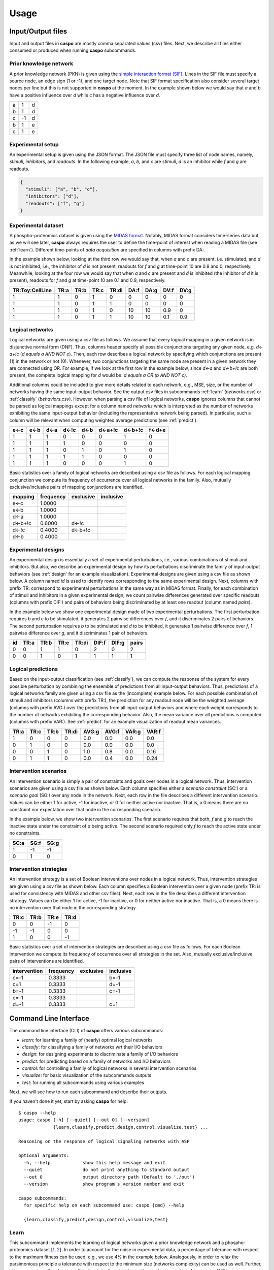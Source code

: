 Usage
=====

Input/Output files
------------------

Input and output files in **caspo** are mostly comma separated values (csv) files.
Next, we describe all files either consumed or produced when running **caspo** subcommands.

Prior knowledge network
^^^^^^^^^^^^^^^^^^^^^^^

A prior knowledge network (PKN) is given using the `simple interaction format (SIF)`_.
Lines in the SIF file must specify a source node, an edge sign (1 or -1), and one target node.
Note that SIF format specification also consider several target nodes per line but this is not supported in **caspo** at the moment.
In the example shown below we would say that *a* and *b* have a positive influence over *d* while *c* has a negative influence over *d*.


.. _simple interaction format (SIF): http://wiki.cytoscape.org/Cytoscape_User_Manual/Network_Formats

.. table::

   ===== ===== =====
     a	   1	 d
     b	   1	 d
     c	  -1	 d
     b	   1	 e
     c	   1	 e
   ===== ===== =====

Experimental setup
^^^^^^^^^^^^^^^^^^

An experimental setup is given using the JSON format.
The JSON file must specify three list of node names, namely, *stimuli*, *inhibitors*, and *readouts*.
In the following example, *a*, *b*, and *c* are stimuli, *d* is an inhibitor while *f* and *g* are readouts.

.. code:: json

   {
     "stimuli": ["a", "b", "c"],
     "inhibitors": ["d"],
     "readouts": ["f", "g"]
   }

Experimental dataset
^^^^^^^^^^^^^^^^^^^^

A phospho-proteomics dataset is given using the `MIDAS format`_.
Notably, MIDAS format considers time-series data but as we will see later, **caspo** always requires the user to define the time-point of interest when reading a MIDAS file (see :ref:`learn`).
Different time-points of *data acquisition* are specified in columns with prefix DA:.

In the example shown below, looking at the third row we would say that, when *a* and *c* are present, i.e. stimulated, and *d* is not inhibited, i.e., the inhibitor of *d* is not present, readouts for *f* and *g* at time-point 10 are 0.9 and 0, respectively.
Meanwhile, looking at the four row we would say that when *a* and *c* are present and *d* is inhibited (the inhibitor of *d* it is present), readouts for *f* and *g* at time-point 10 are 0.1 and 0.9, respectively.


.. _MIDAS format: http://www.cellnopt.org/doc/cnodocs/midas.html

.. csv-table::
   :header: TR:Toy:CellLine,TR:a,TR:b,TR:c,TR:di,DA:f,DA:g,DV:f,DV:g

    1,1,0,1,0,0,0,0,0
    1,1,0,1,1,0,0,0,0
    1,1,0,1,0,10,10,0.9,0
    1,1,0,1,1,10,10,0.1,0.9

Logical networks
^^^^^^^^^^^^^^^^

Logical networks are given using a csv file as follows.
We assume that every logical mapping in a given network is in disjunctive normal form (DNF).
Thus, columns header specify all possible conjunctions targeting any given node, e.g. *d<-a+!c*  (*d equals a AND NOT c*).
Then, each row describes a logical network by specifying which conjunctions are present (1) in the network or not (0).
Whenever, two conjunctions targeting the same node are present in a given network they are connected using OR.
For example, if we look at the first row in the example below, since *d<-a* and *d<-b+!c* are both present, the complete logical mapping for *d* would be: *d equals a OR (b AND NOT c)*.

Additional columns could be included to give more details related to each network, e.g., MSE, size, or the number of networks having the same input-output behavior.
See the output csv files in subcommands :ref:`learn` (*networks.csv*) or :ref:`classify` (*behaviors.csv*).
However, when parsing a csv file of logical networks, **caspo** ignores columns that cannot be parsed as logical mappings except for a column named *networks* which is interpreted as the number of networks exhibiting the same input-output behavior (including the representative network being parsed).
In particular, such a column will be relevant when computing weighted average predictions (see :ref:`predict`).

.. csv-table::
    :header: e<-c,e<-b,d<-a,d<-!c,d<-b,d<-a+!c,d<-b+!c,f<-d+e

    1,1,1,0,0,0,1,0
    1,1,1,1,0,0,0,0
    1,1,1,0,1,0,1,0
    1,1,1,1,1,0,0,0
    1,1,1,0,0,0,1,0


Basic statistics over a family of logical networks are described using a csv file as follows.
For each logical mapping conjunction we compute its frequency of occurrence over all logical networks in the family.
Also, mutually exclusive/inclusive pairs of mapping conjunctions are identified.

.. csv-table::
    :header: mapping,frequency,exclusive,inclusive

    e<-c,1.0000,,
    e<-b,1.0000,,
    d<-a,1.0000,,
    d<-b+!c,0.6000,d<-!c,
    d<-!c,0.4000,d<-b+!c,
    d<-b,0.4000,,


Experimental designs
^^^^^^^^^^^^^^^^^^^^

An experimental design is essentially a set of experimental perturbations, i.e., various combinations of stimuli and inhibitors.
But also, we describe an experimental design by how its perturbations discriminate the family of input-output behaviors (see :ref:`design` for an example visualization).
Experimental designs are given using a csv file as shown below.
A column named *id* is used to identify rows corresponding to the same experimental design.
Next, columns with prefix TR: correspond to experimental perturbations in the same way as in MIDAS format.
Finally, for each combination of stimuli and inhibitors in a given experimental design, we count pairwise differences generated over specific readouts (columns with prefix DIF:) and pairs of behaviors being discriminated by at least one readout (column named *pairs*).

In the example below we show one experimental design made of two experimental perturbations.
The first perturbation requires *b* and *c* to be stimulated, it generates 2 pairwise differences over *f*, and it discriminates 2 pairs of behaviors.
The second perturbation requires *b* to be stimulated and *d* to be inhibited, it generates 1 pairwise difference over *f*, 1 pairwise difference over *g*, and it discriminates 1 pair of behaviors.

.. csv-table::
    :header: id,TR:a,TR:b,TR:c,TR:di, DIF:f, DIF:g, pairs

    0,0,1,1,0,2,0,2
    0,0,1,0,1,1,1,1


Logical predictions
^^^^^^^^^^^^^^^^^^^

Based on the input-output classification (see :ref:`classify`), we can compute the response of the system for every possible perturbation by combining the ensemble of predictions from all input-output behaviors.
Thus, predictions of a logical networks family are given using a csv file as the (incomplete) example below.
For each possible combination of stimuli and inhibitors (columns with prefix TR:), the prediction for any readout node will be the weighted average (columns with prefix AVG:) over the predictions from all input-output behaviors and where each weight corresponds to the number of networks exhibiting the corresponding behavior.
Also, the mean variance over all predictions is computed (columns with prefix VAR:).
See :ref:`predict` for an example visualization of readout mean variances.

.. csv-table::
    :header: TR:a,TR:c,TR:b,TR:di,AVG:g,AVG:f,VAR:g,VAR:f

    1,0,0,0,0.0,0.0,0.0,0.0
    0,1,0,0,0.0,0.0,0.0,0.0
    0,0,1,0,1.0,0.8,0.0,0.16
    0,1,1,0,0.0,0.4,0.0,0.24


Intervention scenarios
^^^^^^^^^^^^^^^^^^^^^^

An intervention scenario is simply a pair of constraints and goals over nodes in a logical network.
Thus, intervention scenarios are given using a csv file as shown below.
Each column specifies either a *scenario constraint* (SC:) or a *scenario goal* (SG:) over any node in the network.
Next, each row in the file describes a different intervention scenario.
Values can be either 1 for active, -1 for inactive, or 0 for neither active nor inactive.
That is, a 0 means there are no constraint nor expectation over that node in the corresponding scenario.

In the example below, we show two intervention scenarios.
The first scenario requires that both, *f* and *g* to reach the inactive state under the constraint of *a* being active.
The second scenario required only *f* to reach the active state under no constraints.

.. csv-table::
   :header: SC:a,SG:f,SG:g

    1,-1,-1
    0,1,0

Intervention strategies
^^^^^^^^^^^^^^^^^^^^^^^

An intervention strategy is a set of Boolean interventions over nodes in a logical network.
Thus, intervention strategies are given using a csv file as shown below.
Each column specifies a Boolean intervention over a given node (prefix TR: is used for consistency with MIDAS and other csv files).
Next, each row in the file describes a different intervention strategy.
Values can be either 1 for active, -1 for inactive, or 0 for neither active nor inactive.
That is, a 0 means there is no intervention over that node in the corresponding strategy.

.. csv-table::
    :header: TR:c,TR:b,TR:e,TR:d

    0,0,-1,0
    -1,-1,0,0
    1,0,0,-1

Basic statistics over a set of intervention strategies are described using a csv file as follows.
For each Boolean intervention we compute its frequency of occurrence over all strategies in the set.
Also, mutually exclusive/inclusive pairs of interventions are identified.

.. csv-table::
    :header: intervention,frequency,exclusive,inclusive

    c=-1,0.3333,,b=-1
    c=1,0.3333,,d=-1
    b=-1,0.3333,,c=-1
    e=-1,0.3333,,
    d=-1,0.3333,,c=1


Command Line Interface
----------------------

The command line interface (CLI) of **caspo** offers various subcommands:

* *learn*: for learning a family of (nearly) optimal logical networks
* *classify*: for classifying a family of networks wrt their I/O behaviors
* *design*: for designing experiments to discriminate a family of I/O behaviors
* *predict*: for predicting based on a family of networks and I/O behaviors
* *control*: for controlling a family of logical networks in several intervention scenarios
* *visualize*: for basic visualization of the subcommands outputs
* *test*: for running all subcommands using various examples

Next, we will see how to run each subcommand and describe their outputs.

If you haven't done it yet, start by asking **caspo** for help::

    $ caspo --help
    usage: caspo [-h] [--quiet] [--out O] [--version]
                 {learn,classify,predict,design,control,visualize,test} ...

    Reasoning on the response of logical signaling networks with ASP

    optional arguments:
      -h, --help            show this help message and exit
      --quiet               do not print anything to standard output
      --out O               output directory path (Default to './out')
      --version             show program's version number and exit

    caspo subcommands:
      for specific help on each subcommand use: caspo {cmd} --help

      {learn,classify,predict,design,control,visualize,test}


.. _learn:

Learn
^^^^^

This subcommand implements the learning of logical networks given a prior knowledge network and a phospho-proteomics dataset [`1`_, `2`_].
In order to account for the noise in experimental data, a percentage of tolerance with respect to the maximum fitness can be used, e.g., we use 4% in the example below.
Analogously, in order to relax the parsimonious principle a tolerance with respect to the minimum size (networks complexity) can be used as well.
Further, other arguments allow for controlling the data discretization or the maximum number of inputs per AND gate.

Help on **caspo learn**::

    $ caspo learn --help
    usage: caspo learn [-h] [--threads T] [--conf C] [--fit F] [--size S]
                       [--factor D] [--discretization T] [--length L]
                       pkn midas time

    positional arguments:
      pkn                 prior knowledge network in SIF format
      midas               experimental dataset in MIDAS file
      time                time-point to be used in MIDAS

    optional arguments:
      -h, --help          show this help message and exit
      --threads T         run clingo with given number of threads
      --conf C            threads configurations (Default to many)
      --optimum O         logical network in CSV format. If many networks are
                          given, the first network is used (If given, avoids
                          learning the optimum and go directly to enumeration)
      --fit F             tolerance over fitness (Default to 0)
      --size S            tolerance over size (Default to 0)
      --factor D          discretization over [0,D] (Default to 100)
      --discretization T  discretization function: round, floor, ceil (Default to
                          round)
      --length L          max conjunctions length (sources per hyperedges)
                          (Default to 0; unbounded)

Run **caspo learn**::

    $ caspo learn pkn.sif dataset.csv 30 --fit 0.04

    Running caspo learn...
    Number of hyperedges (possible logical mappings) derived from the compressed PKN: 130
    Optimum logical network learned in 1.0537s
    Optimum logical networks has MSE 0.0499 and size 28
    2150 (nearly) optimal logical networks learned in 2.6850s
    Weighted MSE: 0.0513

The output of **caspo learn** will be two csv files, namely, *networks.csv* and *stats-networks.csv*.
The file *networks.csv* describes all logical networks found with their corresponding MSE and size.
The file *stats-networks.csv* describes the frequency of each logical mapping conjunction over all networks together with pairs of mutually inclusive/exclusive mappings.
The weighted MSE combining all networks is also computed and printed in the standard output.

In addition, the following default visualizations are provided describing the family of logical networks.
At the top, we show two alternative ways of describing the distribution of logical networks with respect to MSE and size.
At the bottom, we show the (sorted) frequencies for all logical mapping conjunctions.

.. image:: /images/learn.png
   :width: 600 px

.. _classify:

Classify
^^^^^^^^

This subcommand implements the classification of a given family of logical networks with respect to their input-output behaviors [`1`_].
Notably, the list of networks generated by **caspo learn** can be used directly as the input for **caspo classify**.

Help on **caspo classify**::

    $ caspo classify --help
    usage: caspo classify [-h] [--threads T] [--conf C] [--midas M T]
                          networks setup

    positional arguments:
      networks     logical networks in CSV format
      setup        experimental setup in JSON format

    optional arguments:
      -h, --help   show this help message and exit
      --threads T  run clingo with given number of threads
      --conf C     threads configurations (Default to many)
      --midas M T  experimental dataset in MIDAS file and time-point to be used

Run **caspo classify**::

    $ caspo classify networks.csv setup.json --midas dataset.csv 30

    Running caspo classify...
    Classifying 2150 logical networks...
    Input-Output logical behaviors: 31
    Weighted MSE: 0.0513

The output of **caspo classify** will be a csv file named *behaviors.csv* describing one representative logical network for each input-output behavior found among given networks.
For each representative network, the number of networks having the same behavior is also given.
Further, if a dataset is given, the weighted MSE is computed.

Also, one of the following visualizations is provided depending on whether the dataset was given as an argument or not.
If the a dataset is given, the figure at the top is generated where I/O behaviors are grouped by MSE to the given dataset.
Otherwise, the figure at the bottom is generated.

.. image:: /images/classify.png
   :width: 600 px

.. _design:

Design
^^^^^^

This subcommands implements the design of novel experiments in order discriminate a given family of input-output behaviors [`3`_].
Notably, the list of input-output behaviors generated by **caspo classify** can be used directly as the input for **caspo design**.
Further, other arguments allow for controlling the maximum number of stimuli and inhibitors used per experimental condition, or
the maximum number of experiments allowed.

Help on **caspo design**::

    $ caspo design --help
    usage: caspo design [-h] [--threads T] [--conf C] [--stimuli S]
                        [--inhibitors I] [--nexp E] [--list L] [--relax]
                        networks setup

    positional arguments:
      networks        logical networks in CSV format
      setup           experimental setup in JSON format

    optional arguments:
      -h, --help      show this help message and exit
      --threads T     run clingo with given number of threads
      --conf C        threads configurations (Default to many)
      --stimuli S     maximum number of stimuli per experiment
      --inhibitors I  maximum number of inhibitors per experiment
      --nexp E        maximum number of experiments (Default to 10)
      --list L        list of possible experiments
      --relax         relax full pairwise discrimination (Default to False)

Run **caspo design**::

    $ caspo design behaviors.csv setup.json

    Running caspo design...
    1 optimal experimental designs found in 219.5648s

The output of **caspo design** will be one csv file, namely, *designs.csv*, describing all optimal experimental designs.
In addition, the following visualizations are provided for each experimental design in such a file.
At the left we show all experimental conditions for each experimental design.
At the top right we show the number of pairs of I/O behaviors discriminated by each experimental condition.
At the bottom right we show the number of pairwise differences over specific readouts by each experimental condition.

.. image:: /images/design.png
   :width: 600 px

.. _predict:

Predict
^^^^^^^

This subcommands implements the prediction of all possible experimental condition using the ensemble of predictions from a given family of logical networks.
Since predictions are based on a weighted average, a variance can also be computed to investigate the variability on every prediction.
Again, the list of input-output behaviors generated by **caspo classify** can be used directly as the input for **caspo predict**.
In fact, any list of logical networks could be used.
However, it is recommended to use a list of representative logical networks (with their corresponding number of represented networks) for better performance.

Help on **caspo predict**::

    $ caspo predict --help
    usage: caspo predict [-h] networks setup

    positional arguments:
      networks    logical networks in CSV format.
      setup       experimental setup in JSON format

    optional arguments:
      -h, --help  show this help message and exit

Run **caspo predict**::

    $ caspo predict behaviors.csv setup.json

    Running caspo predict...
    Computing all predictions and their variance for 31 logical networks...

The output of **caspo predict** will be a csv file named *predictions.csv* describing for each possible experimental perturbation, the corresponding weighted average prediction and its variance for each readout.
Also, the following visualization is provided showing the mean prediction variance for each readout over all possible experimental perturbations.

.. image:: /images/predict.png
   :width: 600 px

.. _control:

Control
^^^^^^^

This subcommand implements the control of a family of logical networks in terms of satisfying several intervention scenarios [`4`_].
That is, it will find all intervention strategies for the given scenarios which are valid in every logical network in the family.
Notably, the list of logical networks generated by **caspo learn** can be used directly as the input for **caspo control**.
Further, other arguments allow for controlling the maximum number of interventions per strategy or whether interventions are allowed over
constraints or goals.

Help on **caspo control**::

        $ caspo control -h
        usage: caspo control [-h] [--threads T] [--conf C] [--size M]
                             [--allow-constraints] [--allow-goals]
                             networks scenarios

        positional arguments:
          networks             logical networks in CSV format
          scenarios            intervention scenarios in CSV format

        optional arguments:
          -h, --help           show this help message and exit
          --threads T          run clingo with given number of threads
          --conf C             threads configurations (Default to many)
          --size M             maximum size for interventions strategies (Default to 0
                               (no limit))
          --allow-constraints  allow intervention over side constraints (Default to
                               False)
          --allow-goals        allow intervention over goals (Default to False)


Run **caspo control**::

    $ caspo control networks.csv scenarios.csv

    Running caspo control...
    30 optimal intervention strategies found in 9.2413s


The output of **caspo control** will be two csv files, namely, *strategies.csv* and *stats-strategies.csv*.
The file *strategies.csv* describes all intervention strategies found.
The file *stats-strategies.csv* describes the frequency of each intervention over all strategies together with pairs of mutually inclusive/exclusive interventions.
In addition, the following default visualizations are provided describing all intervention strategies:

.. image:: /images/control.png
   :width: 600 px


Visualize
^^^^^^^^^

This subcommand implements all visualizations generated in other subcommands but to be run independently from the subcommand generating the data.
This could be useful to visualize logical networks, experimental designs or intervention strategies not necessarily generated by **caspo**.

Help on **caspo visualize**::

    $ caspo visualize --help
    usage: caspo visualize [-h] [--pkn P] [--setup S] [--networks N] [--midas M T]
                           [--sample R] [--stats-networks F] [--behaviors B]
                           [--designs D] [--predictions P] [--strategies S]
                           [--stats-strategies F]

    optional arguments:
      -h, --help            show this help message and exit
      --pkn P               prior knowledge network in SIF format
      --setup S             experimental setup in JSON format
      --networks N          logical networks in CSV format
      --midas M T           experimental dataset in MIDAS file and time-point
      --sample R            visualize a sample of R logical networks or 0 for all
                            (Default to -1 (none))
      --stats-networks F    logical mappings frequencies in CSV format
      --behaviors B         logical networks in CSV format
      --designs D           experimental designs in CSV format
      --predictions P       logical predictions in CSV format
      --strategies S        intervention strategies in CSV format
      --stats-strategies F  intervention frequencies in CSV format

Run **caspo visualize**::

    $ caspo visualize --pkn pkn.sif --networks networks.csv --setup setup.json

The output of **caspo visualize** will depend on the given arguments.
Apart from the visualizations already shown when we described previous subcommands, it also provides visualization for a given PKN or a list of logical networks.
Below we show an original PKN in the left, a compressed PKN in the top right, and the union of logical networks in the bottom right.
Either all or a sample of logical networks can also be visualized individually using the ``--sample`` argument.

.. image:: /images/visualize.png
   :width: 600 px

Note that PKNs and logical networks visualizations are generated as `DOT files <https://en.wikipedia.org/wiki/DOT_%28graph_description_language%29>`_ which can be either opened using a dot viewer or converted to different formats (pdf, ps, png, among others) using `Graphviz <http://graphviz.org/>`_.
For example, you can convert from dot to pdf by running::

  $ dot pkn.dot -Tpdf -o pkn.pdf

Test
^^^^

Help on **caspo test**::

    $ caspo test --help
    usage: caspo test [-h] [--threads T] [--conf C]
                      [--testcase {Toy,LiverToy,LiverDREAM,ExtLiver}]

    optional arguments:
      -h, --help            show this help message and exit
      --threads T           run clingo with given number of threads
      --conf C              threads configurations (Default to many)
      --testcase {Toy,LiverToy,LiverDREAM,ExtLiver}
                            testcase name

Run **caspo test**::

    $ caspo test

    Testing caspo subcommands using test case Toy.

    Copying files for running tests:
    	Prior knowledge network: pkn.sif
    	Phospho-proteomics dataset: dataset.csv
    	Experimental setup: setup.json
    	Intervention scenarios: scenarios.csv

    $ caspo --out out learn out/pkn.sif out/dataset.csv 10 --fit 0.1 --size 5

    Optimum logical network learned in 0.0066s
    Optimum logical networks has MSE 0.1100 and size 7
    5 (nearly) optimal logical networks learned in 0.0075s
    Weighted MSE: 0.1100

    $ caspo --out out classify out/networks.csv out/setup.json out/dataset.csv 10

    Classifying 5 logical networks...
    Input-Output logical behaviors: 3
    Weighted MSE: 0.1100

    $ caspo --out out design out/behaviors.csv out/setup.json

    1 optimal experimental designs found in 0.0047s

    $ caspo --out out predict out/behaviors.csv out/setup.json

    Computing all predictions and their variance for 3 logical networks...

    $ caspo --out out control out/networks.csv out/scenarios.csv

    3 optimal intervention strategies found in 0.0043s

    $ caspo --out out visualize --pkn out/pkn.sif --setup out/setup.json \
            --networks out/networks.csv --midas out/dataset.csv 10 \
            --stats-networks=out/stats-networks.csv --behaviors out/behaviors.csv \
            --designs=out/designs.csv --predictions=out/predictions.csv \
            --strategies=out/strategies.csv --stats-strategies=out/stats-strategies.csv


References
----------

* [`1`_] Exhaustively characterizing feasible logic models of a signaling network using Answer Set Programming. (2013). Bioinformatics.
* [`2`_] Learning Boolean logic models of signaling networks with ASP. (2015). Theoretical Computer Science.
* [`3`_] Designing experiments to discriminate families of logic models. (2015). Frontiers in Bioengineering and Biotechnology 3:131.
* [`4`_] Minimal intervention strategies in logical signaling networks with ASP. (2013). Theory and Practice of Logic Programming.


.. _1: http://dx.doi.org/10.1093/bioinformatics/btt393
.. _2: http://dx.doi.org/10.1016/j.tcs.2014.06.022
.. _3: http://dx.doi.org/10.3389/fbioe.2015.00131
.. _4: http://dx.doi.org/10.1017/S1471068413000422

